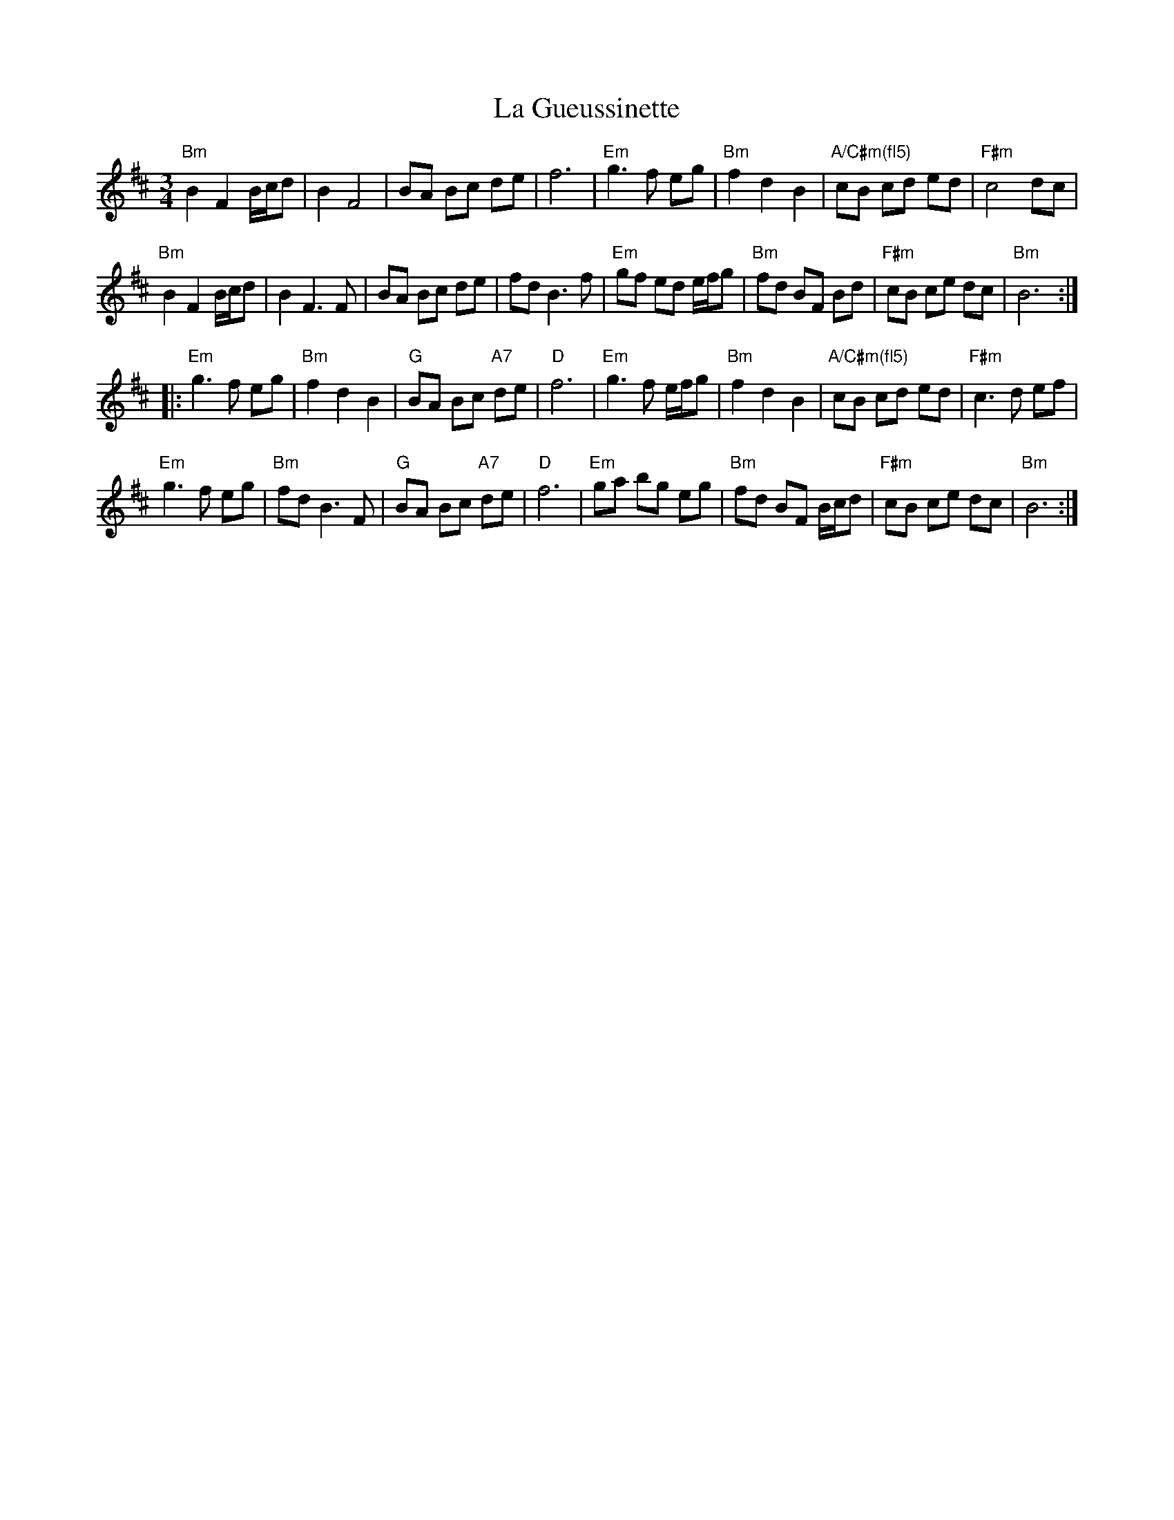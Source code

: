 X: 22254
T: La Gueussinette
R: mazurka
M: 3/4
K: Bminor
"Bm"B2 F2 B/c/d|B2 F4|BA Bc de|f6|"Em"g3 f eg|"Bm"f2 d2 B2|"A/C#m(fl5)" cB cd ed|"F#m"c4 dc|
"Bm"B2 F2 B/c/d|B2 F3 F|BA Bc de|fd B3 f|"Em"gf ed e/f/g|"Bm"fd BF Bd|"F#m"cB ce dc|"Bm"B6 :|
|:"Em"g3 f eg|"Bm"f2 d2 B2|"G"BA Bc "A7"de|"D"f6|"Em"g3 f e/f/g|"Bm"f2 d2 B2|"A/C#m(fl5)"cB cd ed|"F#m"c3 d ef|
"Em"g3 f eg|"Bm"fd B3 F|"G"BA Bc "A7"de|"D" f6|"Em"ga bg eg|"Bm"fd BF B/c/d|"F#m"cB ce dc|"Bm"B6 :|


